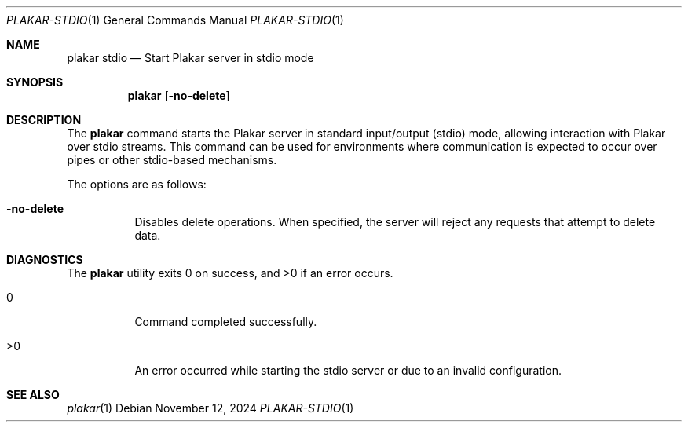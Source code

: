.Dd November 12, 2024
.Dt PLAKAR-STDIO 1
.Os
.Sh NAME
.Nm plakar stdio
.Nd Start Plakar server in stdio mode
.Sh SYNOPSIS
.Nm
.Op Fl no-delete
.Sh DESCRIPTION
The
.Nm
command starts the Plakar server in standard input/output (stdio)
mode, allowing interaction with Plakar over stdio streams.
This command can be used for environments where communication is
expected to occur over pipes or other stdio-based mechanisms.
.Pp
The options are as follows:
.Bl -tag -width Ds
.It Fl no-delete
Disables delete operations.
When specified, the server will reject any requests that attempt to
delete data.
.El
.Sh DIAGNOSTICS
.Ex -std
.Bl -tag -width Ds
.It 0
Command completed successfully.
.It >0
An error occurred while starting the stdio server or due to an invalid
configuration.
.El
.Sh SEE ALSO
.Xr plakar 1
